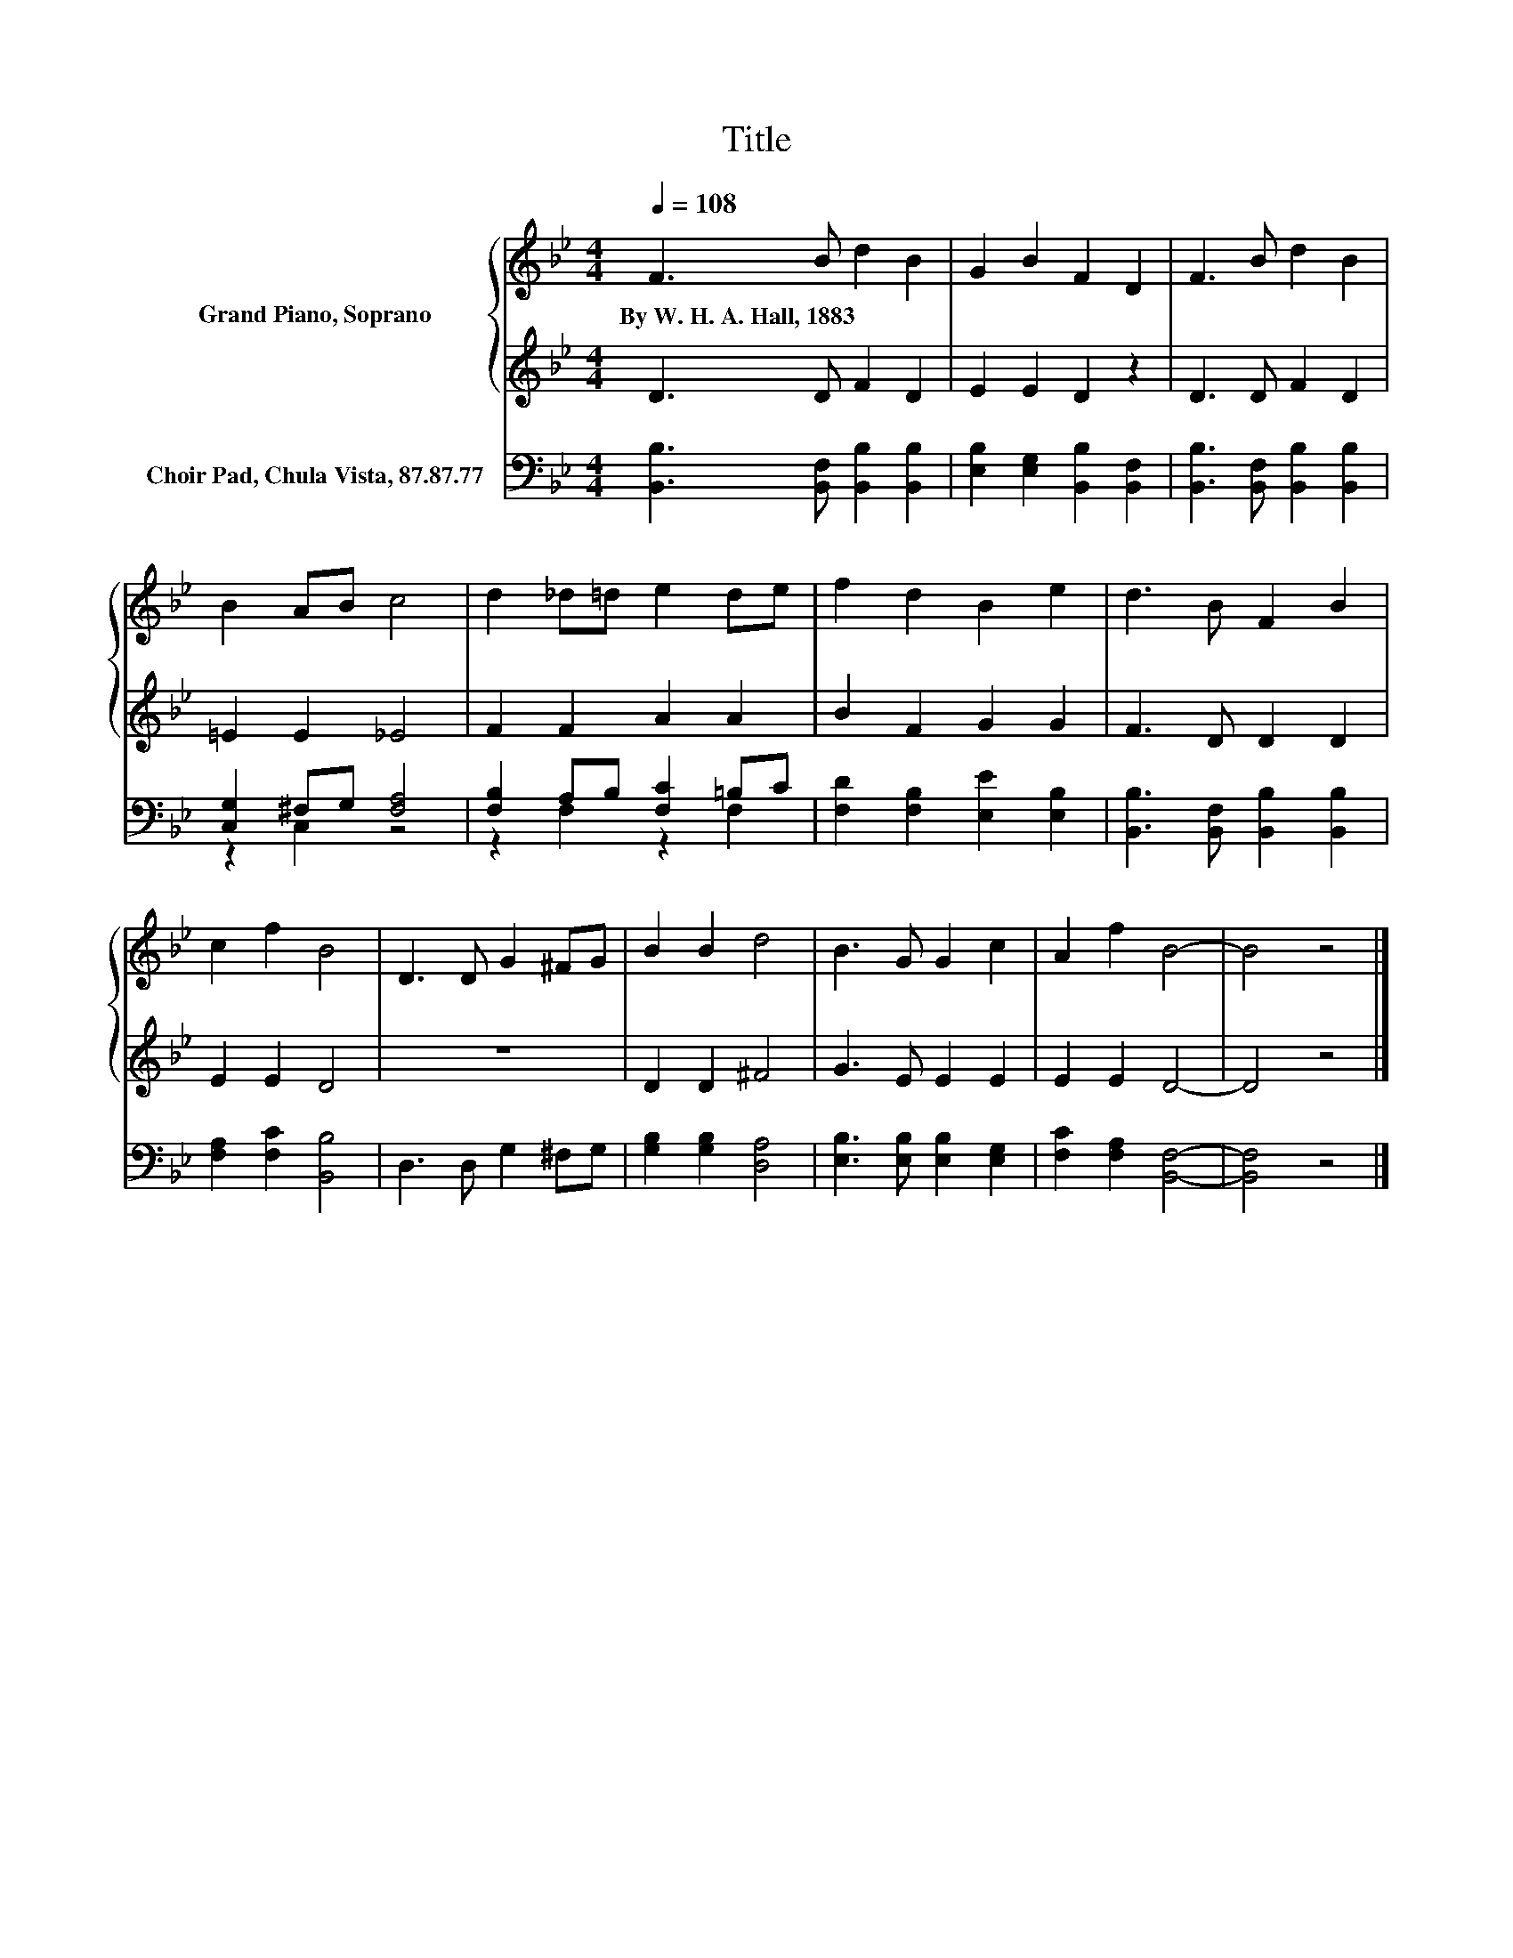 X:1
T:Title
%%score { 1 | 2 } ( 3 4 )
L:1/8
Q:1/4=108
M:4/4
K:Bb
V:1 treble nm="Grand Piano, Soprano"
V:2 treble 
V:3 bass nm="Choir Pad, Chula Vista, 87.87.77"
V:4 bass 
V:1
 F3 B d2 B2 | G2 B2 F2 D2 | F3 B d2 B2 | B2 AB c4 | d2 _d=d e2 de | f2 d2 B2 e2 | d3 B F2 B2 | %7
w: By~W.~H.~A.~Hall,~1883 * * *|||||||
 c2 f2 B4 | D3 D G2 ^FG | B2 B2 d4 | B3 G G2 c2 | A2 f2 B4- | B4 z4 |] %13
w: ||||||
V:2
 D3 D F2 D2 | E2 E2 D2 z2 | D3 D F2 D2 | =E2 E2 _E4 | F2 F2 A2 A2 | B2 F2 G2 G2 | F3 D D2 D2 | %7
 E2 E2 D4 | z8 | D2 D2 ^F4 | G3 E E2 E2 | E2 E2 D4- | D4 z4 |] %13
V:3
 [B,,B,]3 [B,,F,] [B,,B,]2 [B,,B,]2 | [E,B,]2 [E,G,]2 [B,,B,]2 [B,,F,]2 | %2
 [B,,B,]3 [B,,F,] [B,,B,]2 [B,,B,]2 | [C,G,]2 ^F,G, [F,A,]4 | [F,B,]2 A,B, [F,C]2 =B,C | %5
 [F,D]2 [F,B,]2 [E,E]2 [E,B,]2 | [B,,B,]3 [B,,F,] [B,,B,]2 [B,,B,]2 | [F,A,]2 [F,C]2 [B,,B,]4 | %8
 D,3 D, G,2 ^F,G, | [G,B,]2 [G,B,]2 [D,A,]4 | [E,B,]3 [E,B,] [E,B,]2 [E,G,]2 | %11
 [F,C]2 [F,A,]2 [B,,F,]4- | [B,,F,]4 z4 |] %13
V:4
 x8 | x8 | x8 | z2 C,2 z4 | z2 F,2 z2 F,2 | x8 | x8 | x8 | x8 | x8 | x8 | x8 | x8 |] %13

